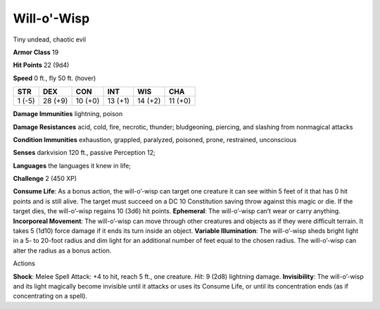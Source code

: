 Will-o'-Wisp  
---------


Tiny undead, chaotic evil

**Armor Class** 19

**Hit Points** 22 (9d4)

**Speed** 0 ft., fly 50 ft. (hover)

+----------+-----------+-----------+-----------+-----------+-----------+
| STR      | DEX       | CON       | INT       | WIS       | CHA       |
+==========+===========+===========+===========+===========+===========+
| 1 (-5)   | 28 (+9)   | 10 (+0)   | 13 (+1)   | 14 (+2)   | 11 (+0)   |
+----------+-----------+-----------+-----------+-----------+-----------+

**Damage Immunities** lightning, poison

**Damage Resistances** acid, cold, fire, necrotic, thunder; bludgeoning,
piercing, and slashing from nonmagical attacks

**Condition Immunities** exhaustion, grappled, paralyzed, poisoned,
prone, restrained, unconscious

**Senses** darkvision 120 ft., passive Perception 12;

**Languages** the languages it knew in life;

**Challenge** 2 (450 XP)

**Consume Life**: As a bonus action, the will-o’-wisp can target one
creature it can see within 5 feet of it that has 0 hit points and is
still alive. The target must succeed on a DC 10 Constitution saving
throw against this magic or die. If the target dies, the will-o’-wisp
regains 10 (3d6) hit points. **Ephemeral**: The will-o’-wisp can’t wear
or carry anything. **Incorporeal Movement**: The will-o’-wisp can move
through other creatures and objects as if they were difficult terrain.
It takes 5 (1d10) force damage if it ends its turn inside an object.
**Variable Illumination**: The will-o’-wisp sheds bright light in a 5-
to 20-foot radius and dim light for an additional number of feet equal
to the chosen radius. The will-o’-wisp can alter the radius as a bonus
action.

Actions

**Shock**: Melee Spell Attack: +4 to hit, reach 5 ft., one creature.
*Hit*: 9 (2d8) lightning damage. **Invisibility**: The will-o’-wisp and
its light magically become invisible until it attacks or uses its
Consume Life, or until its concentration ends (as if concentrating on a
spell).
